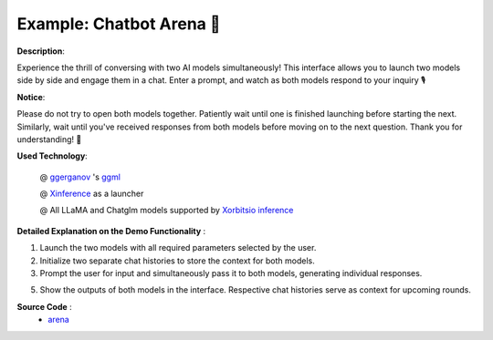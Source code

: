 .. _dual_model_chatbot:

==========================
Example: Chatbot Arena 🤼️
==========================

**Description**:

Experience the thrill of conversing with two AI models simultaneously! This interface allows you to launch two models side by side and engage them in a chat. Enter a prompt, and watch as both models respond to your inquiry 🎙️

**Notice**:

Please do not try to open both models together. Patiently wait until one is finished launching before starting the next. Similarly, wait until you've received responses from both models before moving on to the next question. Thank you for understanding! 🚦

**Used Technology**:

    @ `ggerganov <https://twitter.com/ggerganov>`_ 's `ggml <https://github.com/ggerganov/ggml>`_

    @ `Xinference <https://github.com/xorbitsai/inference>`_ as a launcher

    @ All LLaMA and Chatglm models supported by `Xorbitsio inference <https://github.com/xorbitsai/inference>`_

**Detailed Explanation on the Demo Functionality** :

1. Launch the two models with all required parameters selected by the user.

2. Initialize two separate chat histories to store the context for both models.

3. Prompt the user for input and simultaneously pass it to both models, generating individual responses.

5. Show the outputs of both models in the interface. Respective chat histories serve as context for upcoming rounds.

**Source Code** :
    * `arena <https://github.com/xorbitsai/inference/blob/main/examples/gradio_arena.py>`_
